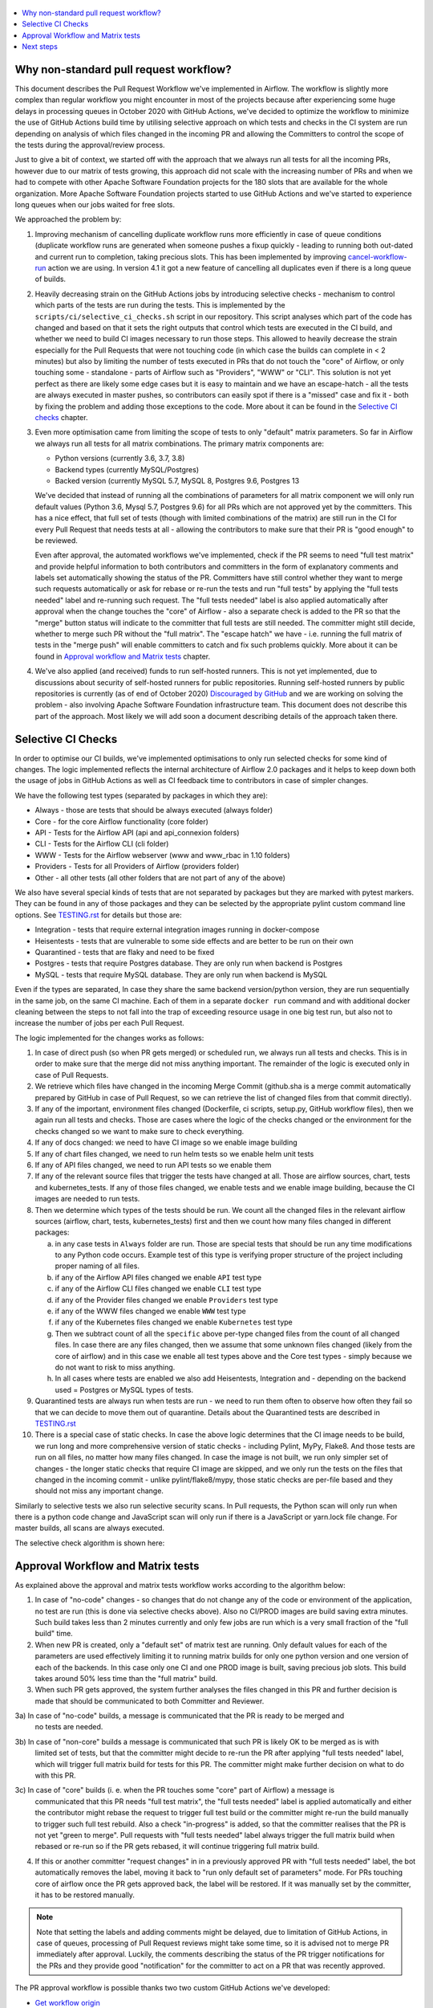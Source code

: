  .. Licensed to the Apache Software Foundation (ASF) under one
    or more contributor license agreements.  See the NOTICE file
    distributed with this work for additional information
    regarding copyright ownership.  The ASF licenses this file
    to you under the Apache License, Version 2.0 (the
    "License"); you may not use this file except in compliance
    with the License.  You may obtain a copy of the License at

 ..   http://www.apache.org/licenses/LICENSE-2.0

 .. Unless required by applicable law or agreed to in writing,
    software distributed under the License is distributed on an
    "AS IS" BASIS, WITHOUT WARRANTIES OR CONDITIONS OF ANY
    KIND, either express or implied.  See the License for the
    specific language governing permissions and limitations
    under the License.

.. contents:: :local:

Why non-standard pull request workflow?
---------------------------------------

This document describes the Pull Request Workflow we've implemented in Airflow. The workflow is slightly
more complex than regular workflow you might encounter in most of the projects because after experiencing
some huge delays in processing queues in October 2020 with GitHub Actions, we've decided to optimize the
workflow to minimize the use of GitHub Actions build time by utilising selective approach on which tests
and checks in the CI system are run depending on analysis of which files changed in the incoming PR and
allowing the Committers to control the scope of the tests during the approval/review process.

Just to give a bit of context, we started off with the approach that we always run all tests for all the
incoming PRs, however due to our matrix of tests growing, this approach did not scale with the increasing
number of PRs and when we had to compete with other Apache Software Foundation projects for the 180
slots that are available for the whole organization. More Apache Software Foundation projects started
to use GitHub Actions and we've started to experience long queues when our jobs waited for free slots.

We approached the problem by:

1) Improving mechanism of cancelling duplicate workflow runs more efficiently in case of queue conditions
   (duplicate workflow runs are generated when someone pushes a fixup quickly - leading to running both
   out-dated and current run to completion, taking precious slots. This has been implemented by improving
   `cancel-workflow-run <https://github.com/potiuk/cancel-workflow-runs/>`_ action we are using. In version
   4.1 it got a new feature of cancelling all duplicates even if there is a long queue of builds.

2) Heavily decreasing strain on the GitHub Actions jobs by introducing selective checks - mechanism
   to control which parts of the tests are run during the tests. This is implemented by the
   ``scripts/ci/selective_ci_checks.sh`` script in our repository. This script analyses which part of the
   code has changed and based on that it sets the right outputs that control which tests are executed in
   the CI build, and whether we need to build CI images necessary to run those steps. This allowed to
   heavily decrease the strain especially for the Pull Requests that were not touching code (in which case
   the builds can complete in < 2 minutes) but also by limiting the number of tests executed in PRs that do
   not touch the "core" of Airflow, or only touching some - standalone - parts of Airflow such as
   "Providers", "WWW" or "CLI". This solution is not yet perfect as there are likely some edge cases but
   it is easy to maintain and we have an escape-hatch - all the tests are always executed in master pushes,
   so contributors can easily spot if there is a "missed" case and fix it - both by fixing the problem and
   adding those exceptions to the code. More about it can be found in the
   `Selective CI checks <#selective-ci-checks>`_ chapter.

3) Even more optimisation came from limiting the scope of tests to only "default" matrix parameters. So far
   in Airflow we always run all tests for all matrix combinations. The primary matrix components are:

   * Python versions (currently 3.6, 3.7, 3.8)
   * Backend types (currently MySQL/Postgres)
   * Backed version (currently MySQL 5.7, MySQL 8, Postgres 9.6, Postgres 13

   We've decided that instead of running all the combinations of parameters for all matrix component we will
   only run default values (Python 3.6, Mysql 5.7, Postgres 9.6) for all PRs which are not approved yet by
   the committers. This has a nice effect, that full set of tests (though with limited combinations of
   the matrix) are still run in the CI for every Pull Request that needs tests at all - allowing the
   contributors to make sure that their PR is "good enough" to be reviewed.

   Even after approval, the automated workflows we've implemented, check if the PR seems to need
   "full test matrix" and provide helpful information to both contributors and committers in the form of
   explanatory comments and labels set automatically showing the status of the PR. Committers have still
   control whether they want to merge such requests automatically or ask for rebase or re-run the tests
   and run "full tests" by applying the "full tests needed" label and re-running such request.
   The "full tests needed" label is also applied automatically after approval when the change touches
   the "core" of Airflow - also a separate check is added to the PR so that the "merge" button status
   will indicate to the committer that full tests are still needed. The committer might still decide,
   whether to merge such PR without the "full matrix". The "escape hatch" we have - i.e. running the full
   matrix of tests in the "merge push" will enable committers to catch and fix such problems quickly.
   More about it can be found in `Approval workflow and Matrix tests <#approval-workflow-and-matrix-tests>`_
   chapter.

4) We've also applied (and received) funds to run self-hosted runners. This is not yet implemented, due to
   discussions about security of self-hosted runners for public repositories. Running self-hosted runners by
   public repositories is currently (as of end of October 2020)
   `Discouraged by GitHub <https://docs.github.com/en/free-pro-team@latest/actions/hosting-your-own-runners/about-self-hosted-runners#self-hosted-runner-security-with-public-repositories>`_
   and we are working on solving the problem - also involving Apache Software Foundation infrastructure team.
   This document does not describe this part of the approach. Most likely we will add soon a document
   describing details of the approach taken there.

Selective CI Checks
-------------------

In order to optimise our CI builds, we've implemented optimisations to only run selected checks for some
kind of changes. The logic implemented reflects the internal architecture of Airflow 2.0 packages
and it helps to keep down both the usage of jobs in GitHub Actions as well as CI feedback time to
contributors in case of simpler changes.

We have the following test types (separated by packages in which they are):

* Always - those are tests that should be always executed (always folder)
* Core - for the core Airflow functionality (core folder)
* API - Tests for the Airflow API (api and api_connexion folders)
* CLI - Tests for the Airflow CLI (cli folder)
* WWW - Tests for the Airflow webserver (www and www_rbac in 1.10 folders)
* Providers - Tests for all Providers of Airflow (providers folder)
* Other - all other tests (all other folders that are not part of any of the above)

We also have several special kinds of tests that are not separated by packages but they are marked with
pytest markers. They can be found in any of those packages and they can be selected by the appropriate
pylint custom command line options. See `TESTING.rst <TESTING.rst>`_ for details but those are:

* Integration - tests that require external integration images running in docker-compose
* Heisentests - tests that are vulnerable to some side effects and are better to be run on their own
* Quarantined - tests that are flaky and need to be fixed
* Postgres - tests that require Postgres database. They are only run when backend is Postgres
* MySQL - tests that require MySQL database. They are only run when backend is MySQL

Even if the types are separated, In case they share the same backend version/python version, they are
run sequentially in the same job, on the same CI machine. Each of them in a separate ``docker run`` command
and with additional docker cleaning between the steps to not fall into the trap of exceeding resource
usage in one big test run, but also not to increase the number of jobs per each Pull Request.

The logic implemented for the changes works as follows:

1) In case of direct push (so when PR gets merged) or scheduled run, we always run all tests and checks.
   This is in order to make sure that the merge did not miss anything important. The remainder of the logic
   is executed only in case of Pull Requests.

2) We retrieve which files have changed in the incoming Merge Commit (github.sha is a merge commit
   automatically prepared by GitHub in case of Pull Request, so we can retrieve the list of changed
   files from that commit directly).

3) If any of the important, environment files changed (Dockerfile, ci scripts, setup.py, GitHub workflow
   files), then we again run all tests and checks. Those are cases where the logic of the checks changed
   or the environment for the checks changed so we want to make sure to check everything.

4) If any of docs changed: we need to have CI image so we enable image building

5) If any of chart files changed, we need to run helm tests so we enable helm unit tests

6) If any of API files changed, we need to run API tests so we enable them

7) If any of the relevant source files that trigger the tests have changed at all. Those are airflow
   sources, chart, tests and kubernetes_tests. If any of those files changed, we enable tests and we
   enable image building, because the CI images are needed to run tests.

8) Then we determine which types of the tests should be run. We count all the changed files in the
   relevant airflow sources (airflow, chart, tests, kubernetes_tests) first and then we count how many
   files changed in different packages:

   a) in any case tests in ``Always`` folder are run. Those are special tests that should be run any time
      modifications to any Python code occurs. Example test of this type is verifying proper structure of
      the project including proper naming of all files.
   b) if any of the Airflow API files changed we enable ``API`` test type
   c) if any of the Airflow CLI files changed we enable ``CLI`` test type
   d) if any of the Provider files changed we enable ``Providers`` test type
   e) if any of the WWW files changed we enable ``WWW`` test type
   f) if any of the Kubernetes files changed we enable ``Kubernetes`` test type
   g) Then we subtract count of all the ``specific`` above per-type changed files from the count of
      all changed files. In case there are any files changed, then we assume that some unknown files
      changed (likely from the core of airflow) and in this case we enable all test types above and the
      Core test types - simply because we do not want to risk to miss anything.
   h) In all cases where tests are enabled we also add Heisentests, Integration and - depending on
      the backend used = Postgres or MySQL types of tests.

9) Quarantined tests are always run when tests are run - we need to run them often to observe how
   often they fail so that we can decide to move them out of quarantine. Details about the
   Quarantined tests are described in `TESTING.rst <TESTING.rst>`_

10) There is a special case of static checks. In case the above logic determines that the CI image
    needs to be build, we run long and more comprehensive version of static checks - including Pylint,
    MyPy, Flake8. And those tests are run on all files, no matter how many files changed.
    In case the image is not built, we run only simpler set of changes - the longer static checks
    that require CI image are skipped, and we only run the tests on the files that changed in the incoming
    commit - unlike pylint/flake8/mypy, those static checks are per-file based and they should not miss any
    important change.

Similarly to selective tests we also run selective security scans. In Pull requests,
the Python scan will only run when there is a python code change and JavaScript scan will only run if
there is a JavaScript or yarn.lock file change. For master builds, all scans are always executed.

The selective check algorithm is shown here:

.. image:: images/pr/selective_checks.png
    :align: center
    :alt: Selective check algorithm

Approval Workflow and Matrix tests
----------------------------------

As explained above the approval and matrix tests workflow works according to the algorithm below:

1) In case of "no-code" changes - so changes that do not change any of the code or environment of
   the application, no test are run (this is done via selective checks above). Also no CI/PROD images are
   build saving extra minutes. Such build takes less than 2 minutes currently and only few jobs are run
   which is a very small fraction of the "full build" time.

2) When new PR is created, only a "default set" of matrix test are running. Only default
   values for each of the parameters are used effectively limiting it to running matrix builds for only
   one python version and one version of each of the backends. In this case only one CI and one PROD
   image is built, saving precious job slots. This build takes around 50% less time than the "full matrix"
   build.

3) When such PR gets approved, the system further analyses the files changed in this PR and further
   decision is made that should be communicated to both Committer and Reviewer.

3a) In case of "no-code" builds, a message is communicated that the PR is ready to be merged and
    no tests are needed.

.. image:: images/pr/pr-no-tests-needed-comment.png
    :align: center
    :alt: No tests needed for "no-code" builds

3b) In case of "non-core" builds a message is communicated that such PR is likely OK to be merged as is with
    limited set of tests, but that the committer might decide to re-run the PR after applying
    "full tests needed" label, which will trigger full matrix build for tests for this PR. The committer
    might make further decision on what to do with this PR.

.. image:: images/pr/pr-likely-ok-to-merge.png
    :align: center
    :alt: Likely ok to merge the PR with only small set of tests

3c) In case of "core" builds (i. e. when the PR touches some "core" part of Airflow) a message is
    communicated that this PR needs "full test matrix", the "full tests needed" label is applied
    automatically and either the contributor might rebase the request to trigger full test build or the
    committer might re-run the build manually to trigger such full test rebuild. Also a check "in-progress"
    is added, so that the committer realises that the PR is not yet "green to merge". Pull requests with
    "full tests needed" label always trigger the full matrix build when rebased or re-run so if the
    PR gets rebased, it will continue triggering full matrix build.

.. image:: images/pr/pr-full-tests-needed.png
    :align: center
    :alt: Full tests are needed for the PR

4) If this or another committer "request changes" in in a  previously approved PR with "full tests needed"
   label, the bot automatically removes the label, moving it back to "run only default set of parameters"
   mode. For PRs touching core of airflow once the PR gets approved back, the label will be restored.
   If it was manually set by the committer, it has to be restored manually.

.. note:: Note that setting the labels and adding comments might be delayed, due to limitation of GitHub Actions,
      in case of queues, processing of Pull Request reviews might take some time, so it is advised not to merge
      PR immediately after approval. Luckily, the comments describing the status of the PR trigger notifications
      for the PRs and they provide good "notification" for the committer to act on a PR that was recently
      approved.

The PR approval workflow is possible thanks two two custom GitHub Actions we've developed:

* `Get workflow origin <https://github.com/potiuk/get-workflow-origin/>`_
* `Label when approved <https://github.com/TobKed/label-when-approved-action>`_


Next steps
----------

We are planning to also propose the approach to other projects from Apache Software Foundation to
make it a common approach, so that our effort is not limited only to one project.

Discussion about it in `this discussion <https://lists.apache.org/thread.html/r1708881f52adbdae722afb8fea16b23325b739b254b60890e72375e1%40%3Cbuilds.apache.org%3E>`_
